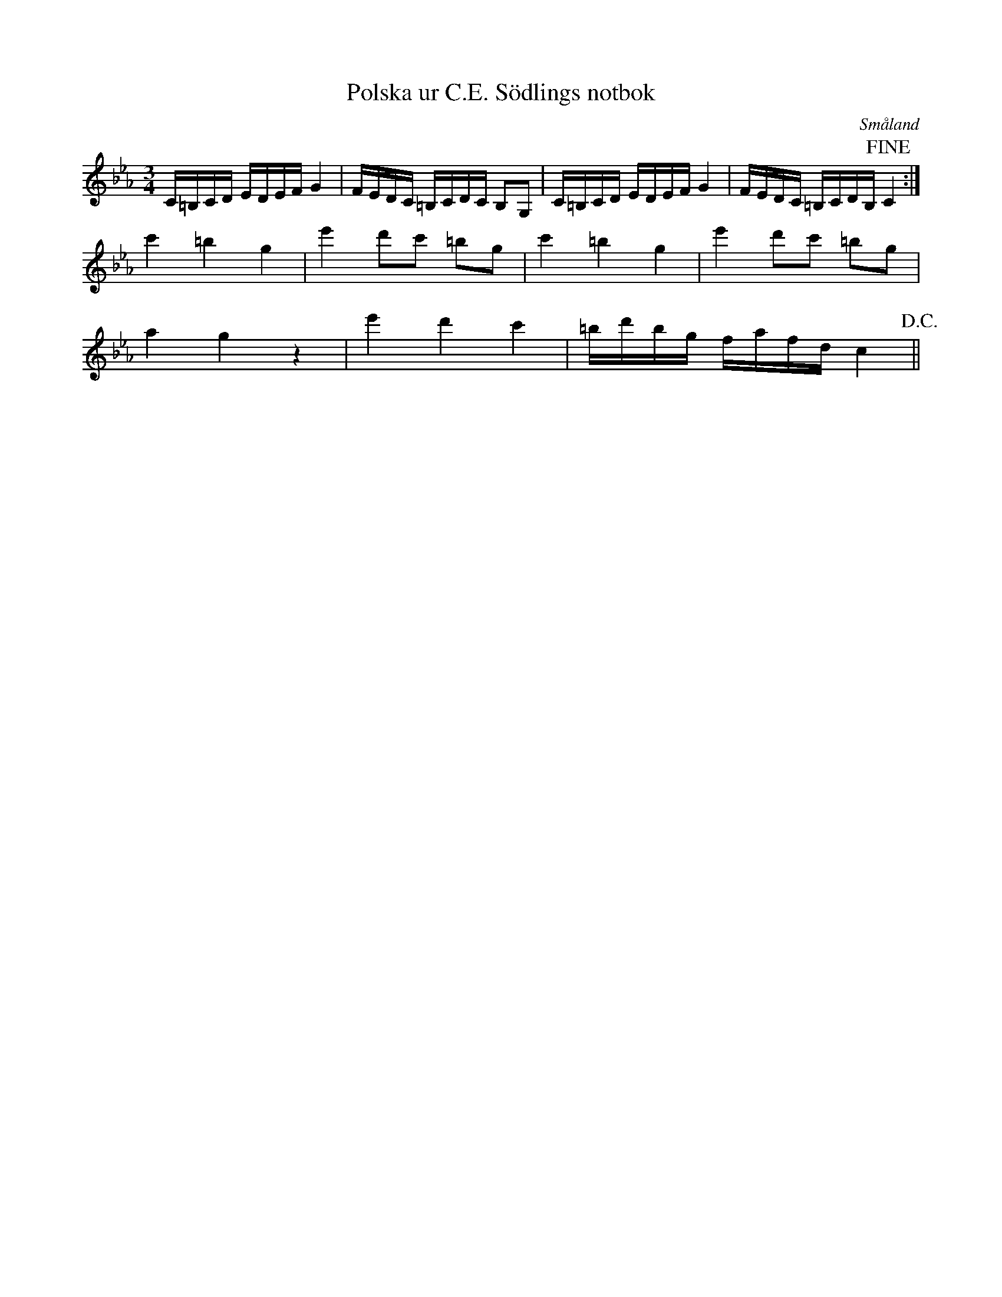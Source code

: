 %%abc-charset utf-8

X:59
T:Polska ur C.E. Södlings notbok
B:C.E. Södling
B:http://www.smus.se/earkiv/fmk/browselarge.php?lang=sw&katalogid=Upprop+26c&bildnr=00064
Z:Nils L
R:Polska
O:Småland
M:3/4
L:1/16
K:Cm
C=B,CD EDEF G4 | FEDC =B,CDC B,2G,2 | C=B,CD EDEF G4 | FEDC =B,CDB, !fine!C4 :|
c'4 =b4 g4 | e'4 d'2c'2 =b2g2 | c'4 =b4 g4 | e'4 d'2c'2 =b2g2 |
a4 g4 z4 | e'4 d'4 c'4 | =bd'bg fafd c4 !D.C.!||

